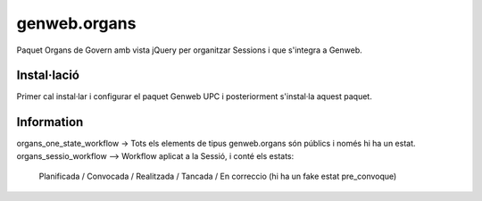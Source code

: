 ====================
genweb.organs
====================

Paquet Organs de Govern amb vista jQuery per organitzar Sessions i que s'integra a Genweb.

Instal·lació
============

Primer cal instal·lar i configurar el paquet Genweb UPC i posteriorment s'instal·la aquest paquet.


Information
===========

organs_one_state_workflow -> Tots els elements de tipus genweb.organs són públics i només hi ha un estat.
organs_sessio_workflow --> Workflow aplicat a la Sessió, i conté els estats:
    Planificada / Convocada / Realitzada / Tancada / En correccio (hi ha un fake estat pre_convoque)
